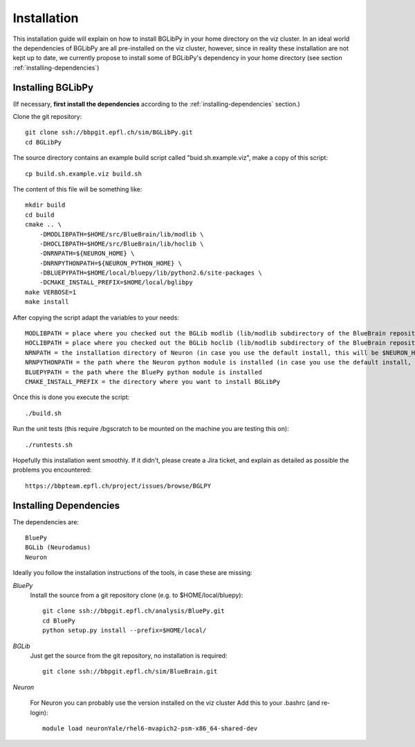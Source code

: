 Installation
============

This installation guide will explain on how to install BGLibPy in your home 
directory on the viz cluster. In an ideal world the dependencies of BGLibPy are 
all pre-installed on the viz cluster, however, since in reality these 
installation are not kept up to date, we currently propose to install some of 
BGLibPy's dependency in your home directory 
(see section :ref:`installing-dependencies`)

Installing BGLibPy
------------------

(If necessary, **first install the dependencies** according to the 
:ref:`installing-dependencies` section.)

Clone the git repository::

    git clone ssh://bbpgit.epfl.ch/sim/BGLibPy.git
    cd BGLibPy

The source directory contains an example build script called 
"buid.sh.example.viz", make a copy of this script::

    cp build.sh.example.viz build.sh

The content of this file will be something like::

    mkdir build
    cd build
    cmake .. \
        -DMODLIBPATH=$HOME/src/BlueBrain/lib/modlib \
        -DHOCLIBPATH=$HOME/src/BlueBrain/lib/hoclib \
        -DNRNPATH=${NEURON_HOME} \
        -DNRNPYTHONPATH=${NEURON_PYTHON_HOME} \
        -DBLUEPYPATH=$HOME/local/bluepy/lib/python2.6/site-packages \
        -DCMAKE_INSTALL_PREFIX=$HOME/local/bglibpy
    make VERBOSE=1
    make install

After copying the script adapt the variables to your needs::

    MODLIBPATH = place where you checked out the BGLib modlib (lib/modlib subdirectory of the BlueBrain repository)
    HOCLIBPATH = place where you checked out the BGLib hoclib (lib/modlib subdirectory of the BlueBrain repository)
    NRNPATH = the installation directory of Neuron (in case you use the default install, this will be $NEURON_HOME)
    NRNPYTHONPATH = the path where the Neuron python module is installed (in case you use the default install, this will be $NRNPYTHONPATH)
    BLUEPYPATH = the path where the BluePy python module is installed 
    CMAKE_INSTALL_PREFIX = the directory where you want to install BGLibPy

Once this is done you execute the script::

    ./build.sh

Run the unit tests (this require /bgscratch to be 
mounted on the machine you are testing this on)::

   ./runtests.sh

Hopefully this installation went smoothly. If it didn't, please create a Jira 
ticket, and explain as detailed as possible the problems you encountered::
   
   https://bbpteam.epfl.ch/project/issues/browse/BGLPY

.. _installing-dependencies:

Installing Dependencies
-----------------------

The dependencies are::

    BluePy
    BGLib (Neurodamus)
    Neuron

Ideally you follow the installation instructions of the tools, 
in case these are missing:

*BluePy*
    Install the source from a git repository clone 
    (e.g. to $HOME/local/bluepy)::

        git clone ssh://bbpgit.epfl.ch/analysis/BluePy.git
        cd BluePy
        python setup.py install --prefix=$HOME/local/


*BGLib*
    Just get the source from the git repository, no installation is required::

        git clone ssh://bbpgit.epfl.ch/sim/BlueBrain.git

*Neuron*

    For Neuron you can probably use the version installed on the viz cluster
    Add this to your .bashrc (and re-login)::

        module load neuronYale/rhel6-mvapich2-psm-x86_64-shared-dev
